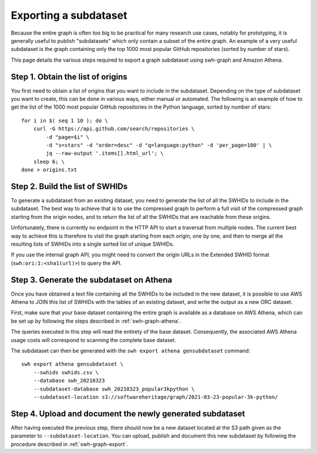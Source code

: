 .. _swh-graph-export-subdataset:

======================
Exporting a subdataset
======================

.. highlight:: bash

Because the entire graph is often too big to be practical for many research use
cases, notably for prototyping, it is generally useful to publish "subdatasets"
which only contain a subset of the entire graph.
An example of a very useful subdataset is the graph containing only the top
1000 most popular GitHub repositories (sorted by number of stars).

This page details the various steps required to export a graph subdataset using
swh-graph and Amazon Athena.


Step 1. Obtain the list of origins
----------------------------------

You first need to obtain a list of origins that you want to include in the
subdataset. Depending on the type of subdataset you want to create, this can be
done in various ways, either manual or automated. The following is an example
of how to get the list of the 1000 most popular GitHub repositories in the
Python language, sorted by number of stars::

    for i in $( seq 1 10 ); do \
        curl -G https://api.github.com/search/repositories \
            -d "page=$i" \
            -d "s=stars" -d "order=desc" -d "q=language:python" -d 'per_page=100' | \
            jq --raw-output '.items[].html_url'; \
        sleep 6; \
    done > origins.txt


Step 2. Build the list of SWHIDs
--------------------------------

To generate a subdataset from an existing dataset, you need to generate the
list of all the SWHIDs to include in the subdataset. The best way to achieve
that is to use the compressed graph to perform a full visit of the compressed
graph starting from the origin nodes, and to return the list of all the SWHIDs
that are reachable from these origins.

Unfortunately, there is currently no endpoint in the HTTP API to start a
traversal from multiple nodes. The current best way to achieve this is
therefore to visit the graph starting from each origin, one by one, and then to
merge all the resulting lists of SWHIDs into a single sorted list of unique
SWHIDs.

If you use the internal graph API, you might need to convert the origin URLs in
the Extended SWHID format (``swh:ori:1:<sha1(url)>``) to query the API.


Step 3. Generate the subdataset on Athena
-----------------------------------------

Once you have obtained a text file containing all the SWHIDs to be included in
the new dataset, it is possible to use AWS Athena to JOIN this list of SWHIDs
with the tables of an existing dataset, and write the output as a new ORC
dataset.

First, make sure that your base dataset containing the entire graph is
available as a database on AWS Athena, which can be set up by
following the steps described in :ref:`swh-graph-athena`.

The queries executed in this step will read the entirety of the base dataset.
Consequently, the associated AWS Athena usage costs will correspond to scanning the complete base dataset.

The subdataset can then be generated with the ``swh export athena
gensubdataset`` command::

    swh export athena gensubdataset \
        --swhids swhids.csv \
        --database swh_20210323
        --subdataset-database swh_20210323_popular3kpython \
        --subdataset-location s3://softwareheritage/graph/2021-03-23-popular-3k-python/


Step 4. Upload and document the newly generated subdataset
----------------------------------------------------------

After having executed the previous step, there should now be a new dataset
located at the S3 path given as the parameter to ``--subdataset-location``.
You can upload, publish and document this new subdataset by following the
procedure described in :ref:`swh-graph-export`.
